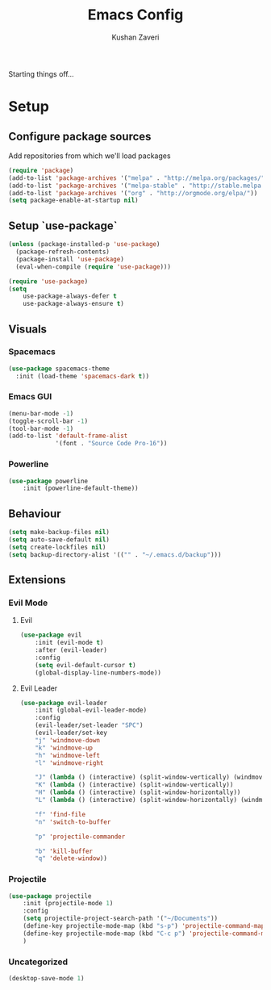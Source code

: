 #+TITLE: Emacs Config
#+AUTHOR: Kushan Zaveri

Starting things off...

* Setup

** Configure package sources

Add repositories from which we'll load packages

#+BEGIN_SRC emacs-lisp
(require 'package)
(add-to-list 'package-archives '("melpa" . "http://melpa.org/packages/"))
(add-to-list 'package-archives '("melpa-stable" . "http://stable.melpa.org/packages/"))
(add-to-list 'package-archives '("org" . "http://orgmode.org/elpa/"))
(setq package-enable-at-startup nil)
#+END_SRC

** Setup `use-package`

#+BEGIN_SRC emacs-lisp
(unless (package-installed-p 'use-package)
  (package-refresh-contents)
  (package-install 'use-package)
  (eval-when-compile (require 'use-package)))
#+END_SRC

#+BEGIN_SRC emacs-lisp
(require 'use-package)
(setq 
	use-package-always-defer t
	use-package-always-ensure t)
#+END_SRC

** Visuals

*** Spacemacs 

#+BEGIN_SRC emacs-lisp
(use-package spacemacs-theme
  :init (load-theme 'spacemacs-dark t))
#+END_SRC

*** Emacs GUI
    
#+BEGIN_SRC emacs-lisp
(menu-bar-mode -1)
(toggle-scroll-bar -1)
(tool-bar-mode -1)
(add-to-list 'default-frame-alist
             '(font . "Source Code Pro-16"))
#+END_SRC

*** Powerline

#+BEGIN_SRC emacs-lisp
(use-package powerline
	:init (powerline-default-theme))
#+END_SRC

** Behaviour

#+BEGIN_SRC emacs-lisp
(setq make-backup-files nil)
(setq auto-save-default nil)
(setq create-lockfiles nil)
(setq backup-directory-alist '(("" . "~/.emacs.d/backup")))
#+END_SRC
  
** Extensions

*** Evil Mode

**** Evil
#+BEGIN_SRC emacs-lisp
(use-package evil
	:init (evil-mode t)
	:after (evil-leader)
	:config	
	(setq evil-default-cursor t)
	(global-display-line-numbers-mode))
#+END_SRC

**** Evil Leader

#+BEGIN_SRC emacs-lisp
(use-package evil-leader
    :init (global-evil-leader-mode)
    :config	
    (evil-leader/set-leader "SPC")
    (evil-leader/set-key
	"j" 'windmove-down
	"k" 'windmove-up
	"h" 'windmove-left
	"l" 'windmove-right

	"J" (lambda () (interactive) (split-window-vertically) (windmove-down))
	"K" (lambda () (interactive) (split-window-vertically))
	"H" (lambda () (interactive) (split-window-horizontally))
	"L" (lambda () (interactive) (split-window-horizontally) (windmove-right))

	"f" 'find-file
	"n" 'switch-to-buffer

	"p" 'projectile-commander

	"b" 'kill-buffer
	"q" 'delete-window))
#+END_SRC
*** Projectile
    
#+BEGIN_SRC emacs-lisp
(use-package projectile
    :init (projectile-mode 1)
    :config
    (setq projectile-project-search-path '("~/Documents"))
    (define-key projectile-mode-map (kbd "s-p") 'projectile-command-map)
    (define-key projectile-mode-map (kbd "C-c p") 'projectile-command-map)
    )
#+END_SRC

*** Uncategorized

#+BEGIN_SRC emacs-lisp
(desktop-save-mode 1)
#+END_SRC

